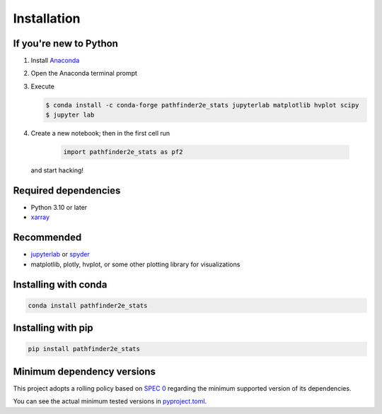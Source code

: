 Installation
============

If you're new to Python
-----------------------
1. Install `Anaconda <https://www.anaconda.com/download>`_
2. Open the Anaconda terminal prompt
3. Execute

   .. code-block:: bash

        $ conda install -c conda-forge pathfinder2e_stats jupyterlab matplotlib hvplot scipy
        $ jupyter lab

4. Create a new notebook; then in the first cell run

    .. code-block:: python

        import pathfinder2e_stats as pf2

   and start hacking!

Required dependencies
---------------------

- Python 3.10 or later
- `xarray <https://xarray.pydata.org/>`_

Recommended
-----------

- `jupyterlab <https://jupyter.org/>`_ or `spyder <https://www.spyder-ide.org/>`_
- matplotlib, plotly, hvplot, or some other plotting library for visualizations

Installing with conda
---------------------
.. code-block:: bash

    conda install pathfinder2e_stats

Installing with pip
-------------------
.. code-block:: bash

    pip install pathfinder2e_stats

Minimum dependency versions
---------------------------
This project adopts a rolling policy based on `SPEC 0
<https://scientific-python.org/specs/spec-0000/>`_ regarding the minimum
supported version of its dependencies.

You can see the actual minimum tested versions in `pyproject.toml
<https://github.com/crusaderky/pathfinder2e_stats/blob/main/pyproject.toml>`_.
